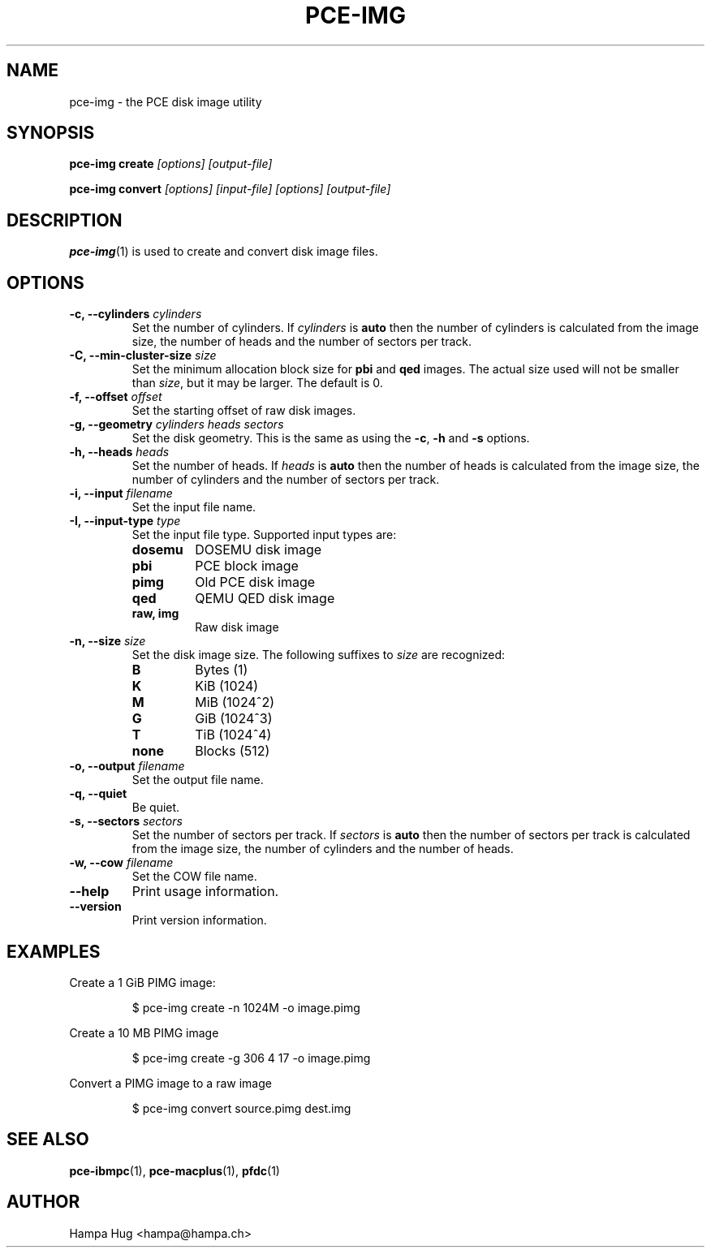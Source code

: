 .TH PCE-IMG 1 "2012-01-30" "HH" "pce"
\
.SH NAME
pce-img \- the PCE disk image utility

.SH SYNOPSIS
.BI "pce-img create" " [options] [output-file]"

.BI "pce-img convert" " [options] [input-file] [options] [output-file]"

.SH DESCRIPTION
\fBpce-img\fR(1) is used to create and convert disk image files.

.SH OPTIONS

.TP
.BI "-c, --cylinders " cylinders
Set the number of cylinders. If \fIcylinders\fR is \fBauto\fR then the number
of cylinders is calculated from the image size, the number of heads
and the number of sectors per track.
.TP
.BI "-C, --min-cluster-size " size
Set the minimum allocation block size for \fBpbi\fR and \fBqed\fR images.
The actual size used will not be smaller than \fIsize\fR, but it may
be larger. The default is 0.
.TP
.BI "-f, --offset " offset
Set the starting offset of raw disk images.
.TP
.BI "-g, --geometry " "cylinders heads sectors"
Set the disk geometry. This is the same as using the \fB-c\fR,
\fB-h\fR and \fB-s\fR options.
.TP
.BI "-h, --heads " heads
Set the number of heads. If \fIheads\fR is \fBauto\fR then the number of
heads is calculated from the image size, the number of cylinders and
the number of sectors per track.
.TP
.BI "-i, --input " filename
Set the input file name.
.TP
.BI "-I, --input-type " type
Set the input file type. Supported input types are:
.RS
.TP
.B dosemu
DOSEMU disk image
.TP
.B pbi
PCE block image
.TP
.B pimg
Old PCE disk image
.TP
.B qed
QEMU QED disk image
.TP
.B raw, img
Raw disk image
.RE
.TP
.BI "-n, --size " size
Set the disk image size. The following suffixes to \fIsize\fR are recognized:
.RS
.TP
.B B
Bytes (1)
.TP
.B K
KiB (1024)
.TP
.B M
MiB (1024^2)
.TP
.B G
GiB (1024^3)
.TP
.B T
TiB (1024^4)
.TP
.B none
Blocks (512)
.RE
.TP
.BI "-o, --output " filename
Set the output file name.
\
.TP
.B "-q, --quiet"
Be quiet.
\
.TP
.BI "-s, --sectors " sectors
Set the number of sectors per track. If \fIsectors\fR is \fBauto\fR then
the number of sectors per track is calculated from the image size, the
number of cylinders and the number of heads.
.TP
.BI "-w, --cow " filename
Set the COW file name.
\
.TP
.B --help
Print usage information.
\
.TP
.B --version
Print version information.

.SH EXAMPLES
Create a 1 GiB PIMG image:
.IP
$ pce-img create -n 1024M -o image.pimg
.PP
Create a 10 MB PIMG image
.IP
$ pce-img create -g 306 4 17 -o image.pimg
.PP
Convert a PIMG image to a raw image
.IP
$ pce-img convert source.pimg dest.img

.SH SEE ALSO
.BR pce-ibmpc "(1),"
.BR pce-macplus "(1),"
.BR pfdc "(1)"

.SH AUTHOR
Hampa Hug <hampa@hampa.ch>
